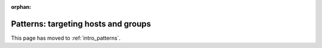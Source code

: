 :orphan:

Patterns: targeting hosts and groups
====================================

This page has moved to :ref:`intro_patterns`.